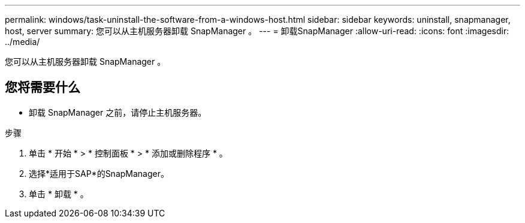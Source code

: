 ---
permalink: windows/task-uninstall-the-software-from-a-windows-host.html 
sidebar: sidebar 
keywords: uninstall, snapmanager, host, server 
summary: 您可以从主机服务器卸载 SnapManager 。 
---
= 卸载SnapManager
:allow-uri-read: 
:icons: font
:imagesdir: ../media/


[role="lead"]
您可以从主机服务器卸载 SnapManager 。



== 您将需要什么

* 卸载 SnapManager 之前，请停止主机服务器。


.步骤
. 单击 * 开始 * > * 控制面板 * > * 添加或删除程序 * 。
. 选择*适用于SAP*的SnapManager。
. 单击 * 卸载 * 。

